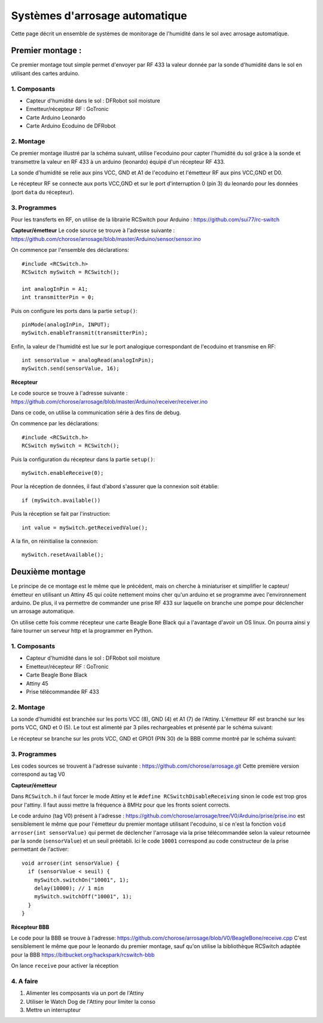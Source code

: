 .. _capteur:

==================================
Systèmes d'arrosage automatique
==================================

Cette page décrit un ensemble de systèmes de monitorage de l'humidité
dans le sol avec arrosage automatique.

Premier montage :
==========================

Ce premier montage tout simple permet d'envoyer par RF 433 la valeur
donnée par la sonde d'humidité dans le sol en utilisant des cartes arduino.

1. Composants
------------------

* Capteur d'humidité dans le sol : DFRobot soil moisture
* Emetteur/récepteur RF : GoTronic
* Carte Arduino Leonardo
* Carte Arduino Ecoduino de DFRobot

2. Montage
----------------

Ce premier montage illustré par la schéma suivant, utilise l'ecoduino pour capter l'humidité du sol
grâce à la sonde et transmettre la valeur en RF 433 à un arduino
(leonardo) équipé d'un récepteur RF 433.

La sonde d'humidité se relie aux pins VCC, GND et A1 de l'ecoduino et
l'émetteur RF aux pins VCC,GND et D0.

Le récepteur RF se connecte aux ports VCC,GND et sur le port
d'interruption 0 (pin 3) du leonardo pour les données (port ``data``
du récepteur).

.. image:: Schémas/montage1.png
  :align: center

3. Programmes
-------------------

Pour les transferts en RF, on utilise de la librairie RCSwitch pour Arduino : https://github.com/sui77/rc-switch

**Capteur/émetteur**
Le code source se trouve à l'adresse suivante :
https://github.com/chorose/arrosage/blob/master/Arduino/sensor/sensor.ino

On commence par l'ensemble des déclarations::
  
  #include <RCSwitch.h>
  RCSwitch mySwitch = RCSwitch();

  int analogInPin = A1;
  int transmitterPin = 0;

Puis on configure les ports dans la partie ``setup()``::
  
  pinMode(analogInPin, INPUT);
  mySwitch.enableTransmit(transmitterPin);

Enfin, la valeur de l'humidité est lue sur le port analogique
correspondant de l'ecoduino et transmise en RF::
  
     int sensorValue = analogRead(analogInPin);
     mySwitch.send(sensorValue, 16);

**Récepteur**

Le code source se trouve à l'adresse suivante :
https://github.com/chorose/arrosage/blob/master/Arduino/receiver/receiver.ino

Dans ce code, on utilise la communication série à des fins de debug.

On commence par les déclarations::
  
  #include <RCSwitch.h>
  RCSwitch mySwitch = RCSwitch();

Puis la configuration du récepteur dans la partie ``setup()``::
  
  mySwitch.enableReceive(0);

Pour la réception de données, il faut d'abord s'assurer que la
connexion soit établie::
  
  if (mySwitch.available())

Puis la réception se fait par l'instruction::
  
  int value = mySwitch.getReceivedValue();

A la fin, on réinitialise la connexion::
  
      mySwitch.resetAvailable();
  
Deuxième montage
===================
Le principe de ce montage est le même que le précédent, mais on
cherche à miniaturiser et simplifier le capteur/émetteur en utilisant
un Attiny 45 qui coûte nettement moins cher qu'un arduino et se
programme avec l'environnement arduino. De plus, il va permettre de
commander une prise RF 433 sur laquelle on branche une pompe pour
déclencher un arrosage automatique.

On utilise cette fois comme récepteur une
carte Beagle Bone Black qui a l'avantage d'avoir un OS linux. On
pourra ainsi y faire tourner un serveur http et la programmer en Python.

1. Composants
------------------

* Capteur d'humidité dans le sol : DFRobot soil moisture
* Emetteur/récepteur RF : GoTronic
* Carte Beagle Bone Black
* Attiny 45
* Prise télécommandée RF 433

2. Montage
----------------

La sonde d'humidité est branchée sur les ports VCC (8), GND (4) et A1 (7) de
l'Attiny. L'émetteur RF est branché sur les ports VCC, GND et 0
(5). Le tout est alimenté par 3 piles rechargeables et présenté par le schéma suivant:

.. image:: Schémas/capteur2.png
  :align: center

Le récepteur se branche sur les prots VCC, GND et GPIO1 (PIN 30) de la BBB comme
montré par le schéma suivant:

.. image:: Schémas/recepteur2.png
  :align: center

3. Programmes
-------------------
Les codes sources se trouvent à l'adresse suivante :
https://github.com/chorose/arrosage.git
Cette première version correspond au tag V0 

**Capteur/émetteur**

Dans ``RCSwitch.h`` il faut forcer le mode Attiny et le ``#define
RCSwitchDisableReceiving`` sinon le code est trop gros pour
l'attiny. Il faut aussi mettre la fréquence à 8MHz pour que les fronts
soient corrects.

Le code arduino (tag V0) présent à l'adresse :
https://github.com/chorose/arrosage/tree/V0/Arduino/prise/prise.ino
est sensiblement le même que pour l'émetteur du premier
montage utilisant l'ecoduino, si ce n'est la fonction ``void
arroser(int sensorValue)`` qui permet de déclencher l'arrosage via la
prise télécommandée selon la valeur retournée par la sonde (``sensorValue``) et un seuil
préétabli. Ici le code ``10001`` correspond au code constructeur de la
prise permettant de l'activer::
  
  void arroser(int sensorValue) {
    if (sensorValue < seuil) {
      mySwitch.switchOn("10001", 1);
      delay(10000); // 1 min
      mySwitch.switchOff("10001", 1);
    }
  }

**Récepteur BBB**

Le code pour la BBB se trouve à l'adresse:
https://github.com/chorose/arrosage/blob/V0/BeagleBone/receive.cpp
C'est sensiblement le même que pour le leonardo du premier montage,
sauf qu'on utilise la bibliothèque RCSwitch adaptée pour la BBB https://bitbucket.org/hackspark/rcswitch-bbb

On lance ``receive`` pour activer la réception

4. A faire
------------
1. Alimenter les composants via un port de l'Attiny
2. Utiliser le Watch Dog de l'Attiny pour limiter la conso
3. Mettre un interrupteur
